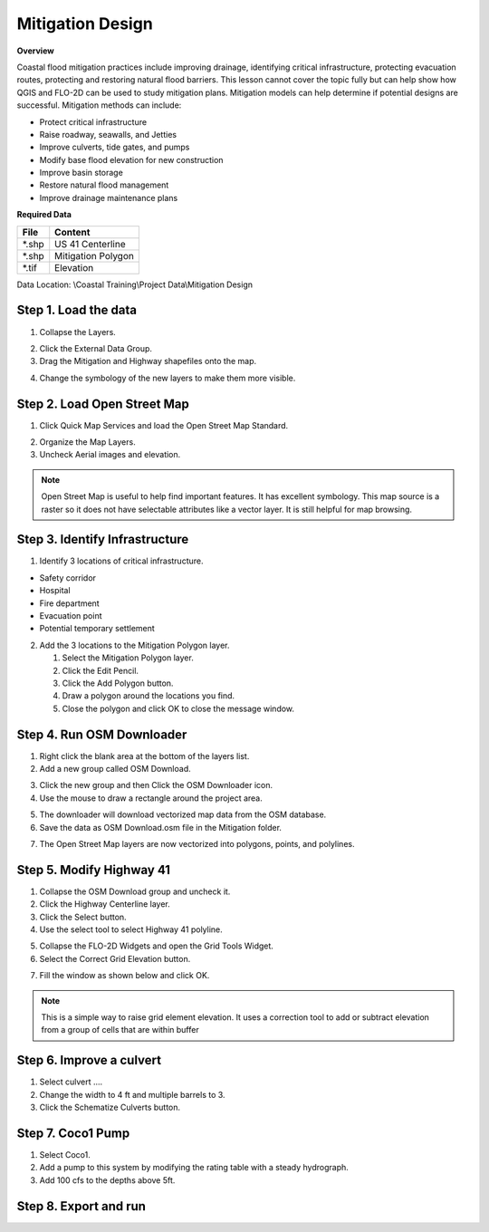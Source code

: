 Mitigation Design
===================

**Overview**

Coastal flood mitigation practices include improving drainage, identifying critical infrastructure, protecting
evacuation routes, protecting and restoring natural flood barriers.  This lesson cannot cover the topic
fully but can help show how QGIS and FLO-2D can be used to study mitigation plans.  Mitigation models can help determine
if potential designs are successful.  Mitigation methods can include:

- Protect critical infrastructure

- Raise roadway, seawalls, and Jetties

- Improve culverts, tide gates, and pumps

- Modify base flood elevation for new construction

- Improve basin storage

- Restore natural flood management

- Improve drainage maintenance plans


**Required Data**

================== ============================
**File**           **Content**
================== ============================
\*.shp             US 41 Centerline
\*.shp             Mitigation Polygon
\*.tif             Elevation
================== ============================

Data Location:  \\Coastal Training\\Project Data\\Mitigation Design

Step 1. Load the data
______________________

1. Collapse the Layers.

.. image:: ../img/Coastal/mit0021.png

2. Click the External Data Group.

3. Drag the Mitigation and Highway shapefiles onto the map.

.. image:: ../img/Coastal/mit001.png

4. Change the symbology of the new layers to make them more visible.

.. image:: ../img/Coastal/mit0051.png

.. image:: ../img/Coastal/mit0052.png


Step 2. Load Open Street Map
_______________________________

1. Click Quick Map Services and load the Open Street Map Standard.

.. image:: ../img/Coastal/mit021.png

2. Organize the Map Layers.

3. Uncheck Aerial images and elevation.

.. image:: ../img/Coastal/mit022.png

.. note:: Open Street Map is useful to help find important features.  It has excellent symbology.  This map source is a
          raster so it does not have selectable attributes like a vector layer.  It is still helpful for map browsing.


Step 3. Identify Infrastructure
_________________________________

1. Identify 3 locations of critical infrastructure.

- Safety corridor
- Hospital
- Fire department
- Evacuation point
- Potential temporary settlement

2. Add the 3 locations to the Mitigation Polygon layer.

   1. Select the Mitigation Polygon layer.

   2. Click the Edit Pencil.

   3. Click the Add Polygon button.

   4. Draw a polygon around the locations you find.

   5. Close the polygon and click OK to close the message window.

.. image:: ../img/Coastal/mit032.png

Step 4. Run OSM Downloader
_______________________________

1. Right click the blank area at the bottom of the layers list.

2. Add a new group called OSM Download.

.. image:: ../img/Coastal/osm003.png

3. Click the new group and then Click the OSM Downloader icon.

4. Use the mouse to draw a rectangle around the project area.

.. image:: ../img/Coastal/osm002.png

5. The downloader will download vectorized map data from the OSM database.

6. Save the data as OSM Download.osm file in the Mitigation folder.

.. image:: ../img/Coastal/osm004.png

7. The Open Street Map layers are now vectorized into polygons, points, and polylines.

.. image:: ../img/Coastal/osm005.png


Step 5. Modify Highway 41
______________________________

1. Collapse the OSM Download group and uncheck it.

2. Click the Highway Centerline layer.

3. Click the Select button.

4. Use the select tool to select Highway 41 polyline.

.. image:: ../img/Coastal/mit0053.png

5. Collapse the FLO-2D Widgets and open the Grid Tools Widget.

6. Select the Correct Grid Elevation button.

.. image:: ../img/Coastal/mit0056.png

7. Fill the window as shown below and click OK.

.. image:: ../img/Coastal/mit0057.png

.. note:: This is a simple way to raise grid element elevation.  It uses a correction tool to add or subtract elevation
          from a group of cells that are within buffer

Step 6. Improve a culvert
____________________________

1. Select culvert ....

2. Change the width to 4 ft and multiple barrels to 3.

3. Click the Schematize Culverts button.

Step 7. Coco1 Pump
____________________________

1. Select Coco1.

2. Add a pump to this system by modifying the rating table with a steady hydrograph.

3. Add 100 cfs to the depths above 5ft.

Step 8. Export and run
________________________

